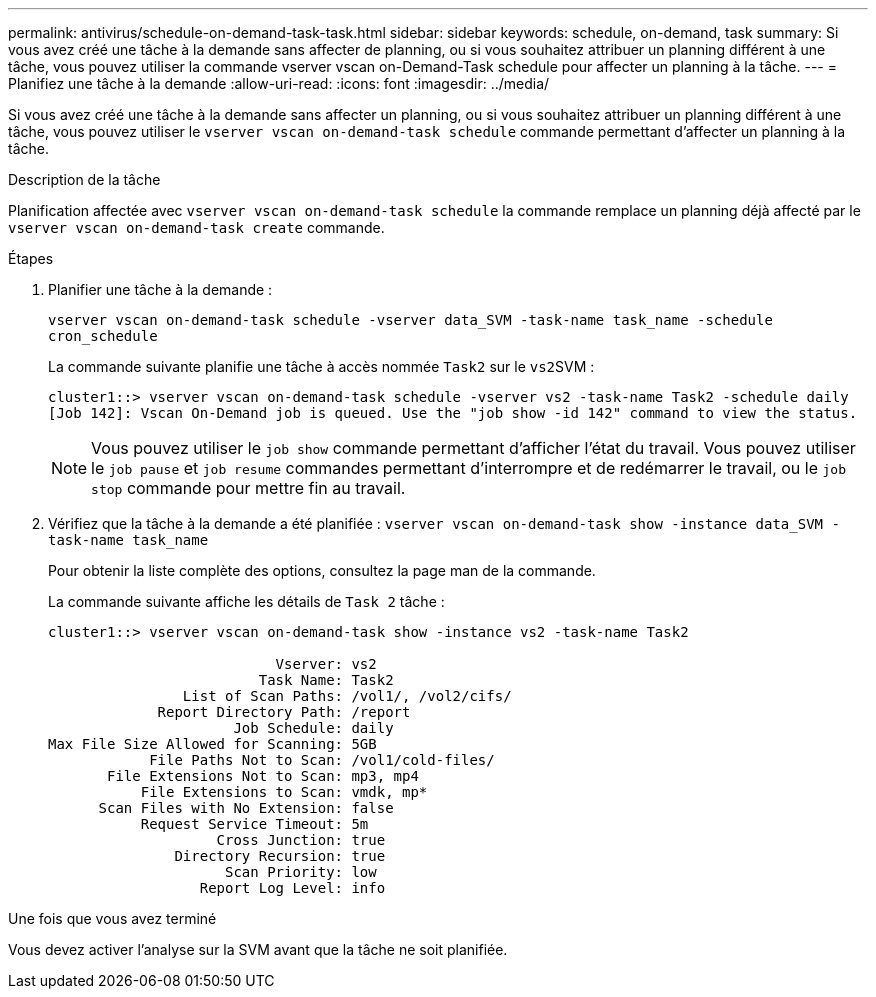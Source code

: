---
permalink: antivirus/schedule-on-demand-task-task.html 
sidebar: sidebar 
keywords: schedule, on-demand, task 
summary: Si vous avez créé une tâche à la demande sans affecter de planning, ou si vous souhaitez attribuer un planning différent à une tâche, vous pouvez utiliser la commande vserver vscan on-Demand-Task schedule pour affecter un planning à la tâche. 
---
= Planifiez une tâche à la demande
:allow-uri-read: 
:icons: font
:imagesdir: ../media/


[role="lead"]
Si vous avez créé une tâche à la demande sans affecter un planning, ou si vous souhaitez attribuer un planning différent à une tâche, vous pouvez utiliser le `vserver vscan on-demand-task schedule` commande permettant d'affecter un planning à la tâche.

.Description de la tâche
Planification affectée avec `vserver vscan on-demand-task schedule` la commande remplace un planning déjà affecté par le `vserver vscan on-demand-task create` commande.

.Étapes
. Planifier une tâche à la demande :
+
`vserver vscan on-demand-task schedule -vserver data_SVM -task-name task_name -schedule cron_schedule`

+
La commande suivante planifie une tâche à accès nommée `Task2` sur le ``vs2``SVM :

+
[listing]
----
cluster1::> vserver vscan on-demand-task schedule -vserver vs2 -task-name Task2 -schedule daily
[Job 142]: Vscan On-Demand job is queued. Use the "job show -id 142" command to view the status.
----
+
[NOTE]
====
Vous pouvez utiliser le `job show` commande permettant d'afficher l'état du travail. Vous pouvez utiliser le `job pause` et `job resume` commandes permettant d'interrompre et de redémarrer le travail, ou le `job stop` commande pour mettre fin au travail.

====
. Vérifiez que la tâche à la demande a été planifiée : `vserver vscan on-demand-task show -instance data_SVM -task-name task_name`
+
Pour obtenir la liste complète des options, consultez la page man de la commande.

+
La commande suivante affiche les détails de `Task 2` tâche :

+
[listing]
----
cluster1::> vserver vscan on-demand-task show -instance vs2 -task-name Task2

                           Vserver: vs2
                         Task Name: Task2
                List of Scan Paths: /vol1/, /vol2/cifs/
             Report Directory Path: /report
                      Job Schedule: daily
Max File Size Allowed for Scanning: 5GB
            File Paths Not to Scan: /vol1/cold-files/
       File Extensions Not to Scan: mp3, mp4
           File Extensions to Scan: vmdk, mp*
      Scan Files with No Extension: false
           Request Service Timeout: 5m
                    Cross Junction: true
               Directory Recursion: true
                     Scan Priority: low
                  Report Log Level: info
----


.Une fois que vous avez terminé
Vous devez activer l'analyse sur la SVM avant que la tâche ne soit planifiée.
